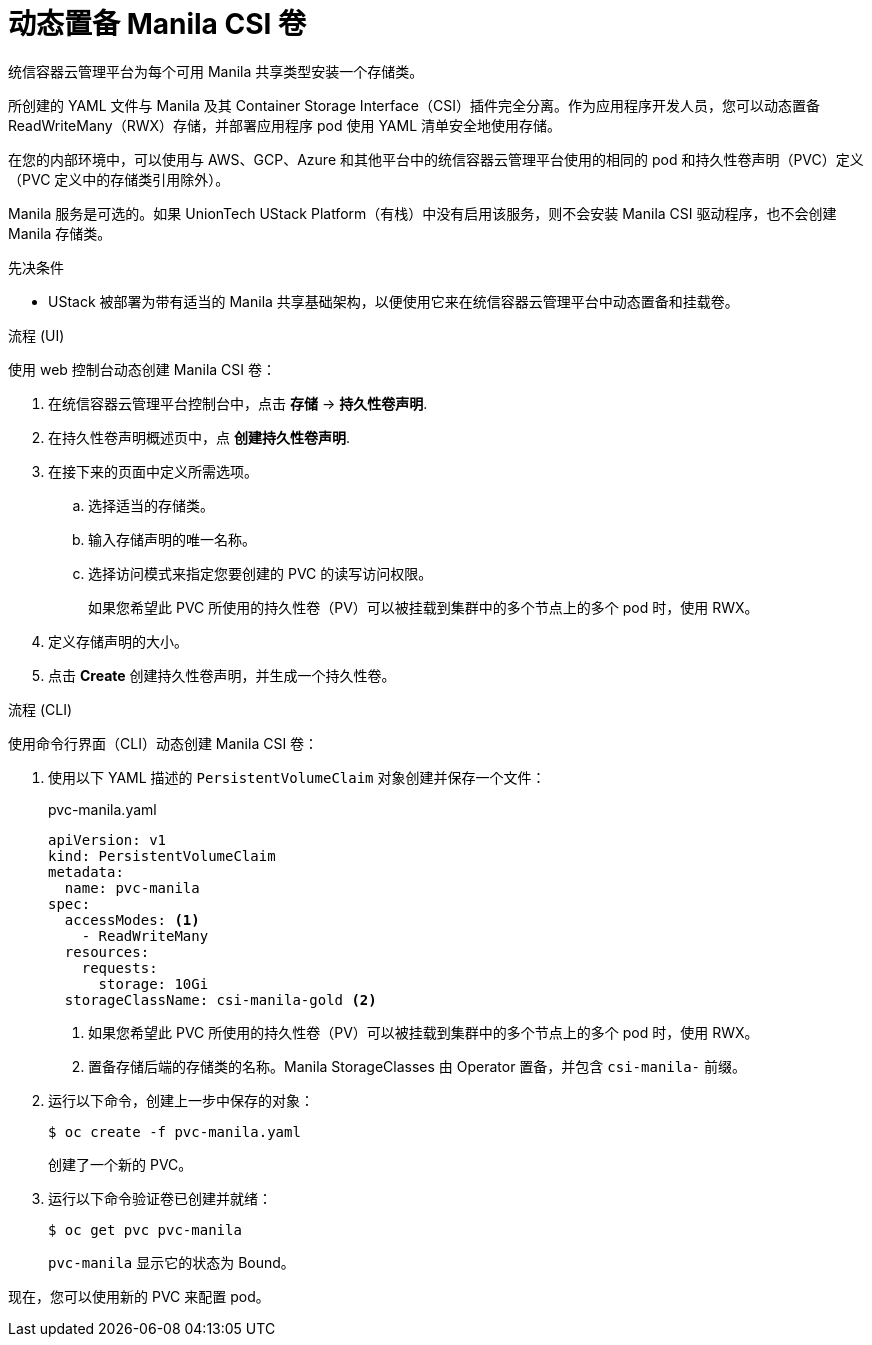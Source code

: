 // Module included in the following assemblies:
//
// * storage/container_storage_interface/persistent-storage-csi-manila.adoc

:_content-type: PROCEDURE
[id="persistent-storage-csi-manila-dynamic-provisioning_{context}"]
= 动态置备 Manila CSI 卷

统信容器云管理平台为每个可用 Manila 共享类型安装一个存储类。

所创建的 YAML 文件与 Manila 及其 Container Storage Interface（CSI）插件完全分离。作为应用程序开发人员，您可以动态置备 ReadWriteMany（RWX）存储，并部署应用程序 pod 使用 YAML 清单安全地使用存储。

在您的内部环境中，可以使用与 AWS、GCP、Azure 和其他平台中的统信容器云管理平台使用的相同的 pod 和持久性卷声明（PVC）定义（PVC 定义中的存储类引用除外）。

[注意]
====
Manila 服务是可选的。如果 UnionTech UStack Platform（有栈）中没有启用该服务，则不会安装 Manila CSI 驱动程序，也不会创建 Manila 存储类。
====

.先决条件

* UStack 被部署为带有适当的 Manila 共享基础架构，以便使用它来在统信容器云管理平台中动态置备和挂载卷。

.流程 (UI)

使用 web 控制台动态创建 Manila CSI 卷：

. 在统信容器云管理平台控制台中，点击 *存储* → *持久性卷声明*.

. 在持久性卷声明概述页中，点  *创建持久性卷声明*.

. 在接下来的页面中定义所需选项。

.. 选择适当的存储类。

.. 输入存储声明的唯一名称。

.. 选择访问模式来指定您要创建的 PVC 的读写访问权限。
+
[重要]
====
如果您希望此 PVC 所使用的持久性卷（PV）可以被挂载到集群中的多个节点上的多个 pod 时，使用 RWX。
====

. 定义存储声明的大小。

. 点击 *Create* 创建持久性卷声明，并生成一个持久性卷。

.流程 (CLI)

使用命令行界面（CLI）动态创建 Manila CSI 卷：

. 使用以下 YAML 描述的 `PersistentVolumeClaim` 对象创建并保存一个文件：

+
.pvc-manila.yaml
[source,yaml]
----
apiVersion: v1
kind: PersistentVolumeClaim
metadata:
  name: pvc-manila
spec:
  accessModes: <1>
    - ReadWriteMany
  resources:
    requests:
      storage: 10Gi
  storageClassName: csi-manila-gold <2>
----
+
<1> 如果您希望此 PVC 所使用的持久性卷（PV）可以被挂载到集群中的多个节点上的多个 pod 时，使用 RWX。
<2> 置备存储后端的存储类的名称。Manila StorageClasses 由 Operator 置备，并包含 `csi-manila-` 前缀。
+
. 运行以下命令，创建上一步中保存的对象：
+
[source,terminal]
----
$ oc create -f pvc-manila.yaml
----
+
创建了一个新的 PVC。

. 运行以下命令验证卷已创建并就绪：
+
[source,terminal]
----
$ oc get pvc pvc-manila
----
+
`pvc-manila` 显示它的状态为 Bound。

现在，您可以使用新的 PVC 来配置 pod。
